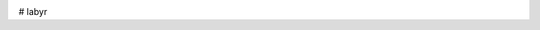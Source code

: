 .. image:: https://img.shields.io/badge/pypi-v0.2.2-orange
   :target: https://pypi.org/project/labyr
   :alt: Latest Version
 
# labyr
